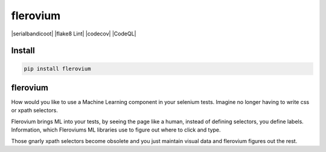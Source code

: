flerovium
==========

|serialbandicoot| |flake8 Lint| |codecov| |CodeQL|

Install
-------

.. code:: bash

    pip install flerovium

flerovium
---------

How would you like to use a Machine Learning component in your selenium tests. Imagine no longer having to write css or xpath selectors. 

Flerovium brings ML into your tests, by seeing the page like a human, instead of defining selectors, you define labels. Information, which Fleroviums ML libraries use to figure out where to click and type. 

Those gnarly xpath selectors become obsolete and you just maintain visual data and flerovium figures out the rest.

